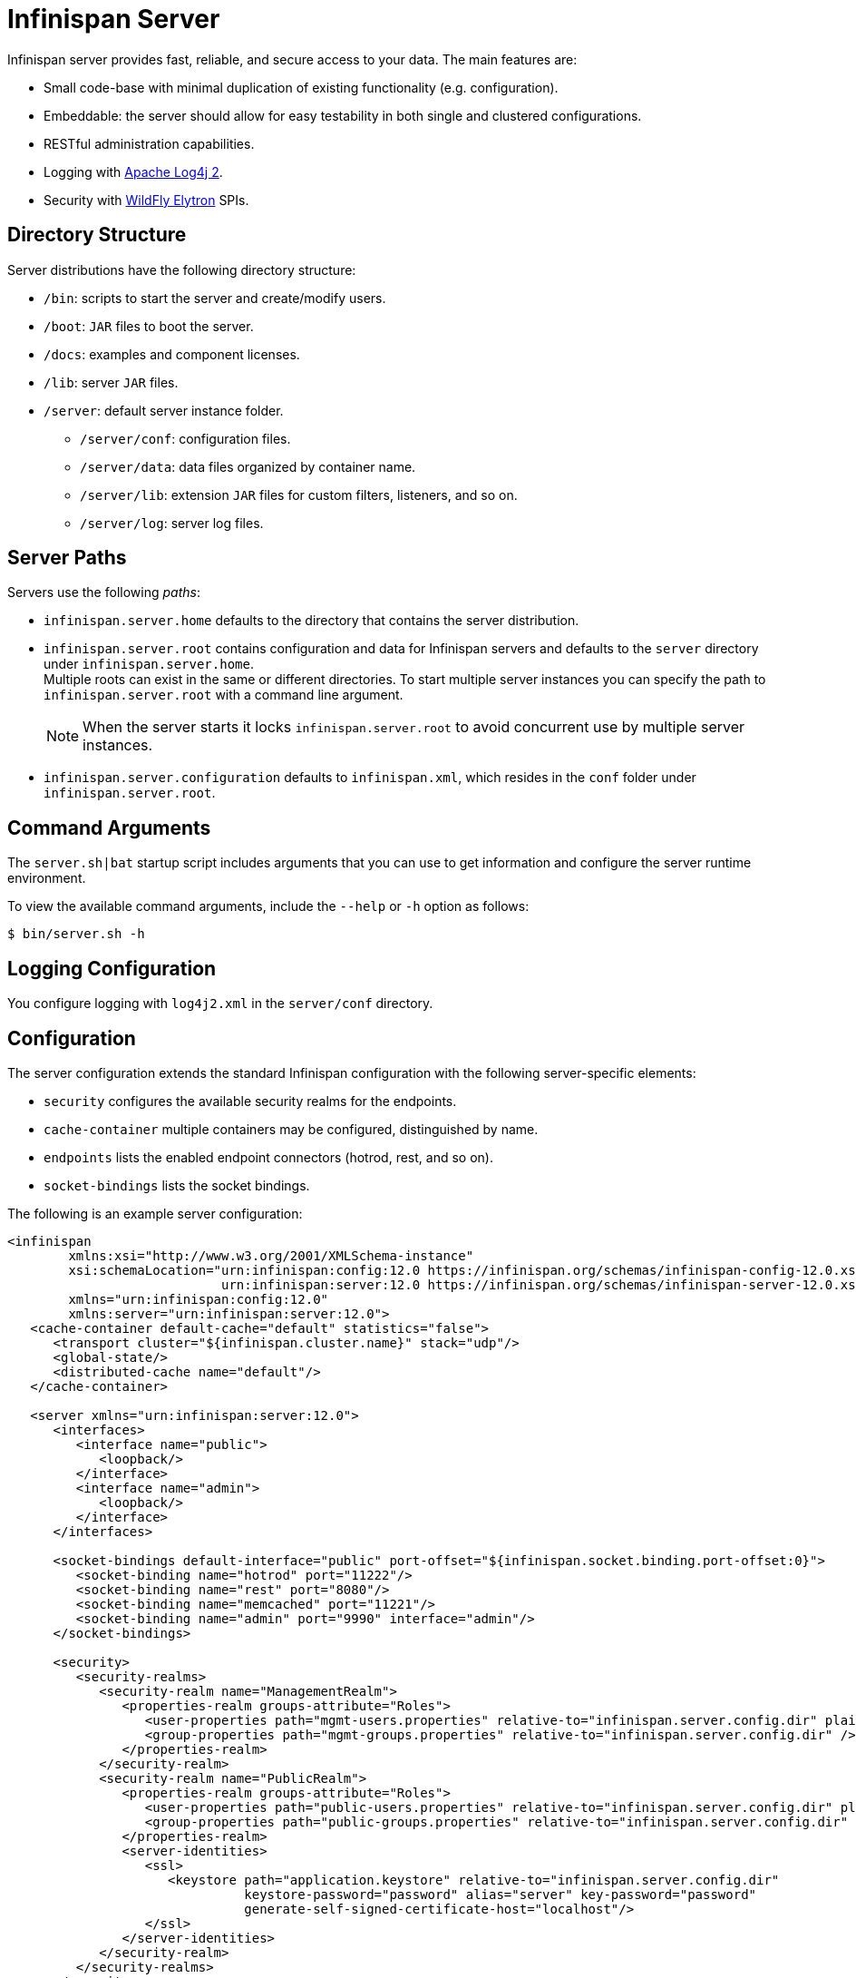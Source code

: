 [id='server_readme']
= Infinispan Server

Infinispan server provides fast, reliable, and secure access to your data.
The main features are:

* Small code-base with minimal duplication of existing functionality (e.g. configuration).
* Embeddable: the server should allow for easy testability in both single and clustered configurations.
* RESTful administration capabilities.
* Logging with link:https://logging.apache.org/log4j/2.x/[Apache Log4j 2].
* Security with link:https://github.com/wildfly-security/wildfly-elytron[WildFly Elytron] SPIs.

== Directory Structure
Server distributions have the following directory structure:

* `/bin`: scripts to start the server and create/modify users.
* `/boot`: `JAR` files to boot the server.
* `/docs`: examples and component licenses.
* `/lib`: server `JAR` files.
* `/server`: default server instance folder.
- `/server/conf`: configuration files.
- `/server/data`: data files organized by container name.
- `/server/lib`: extension `JAR` files for custom filters, listeners, and so on.
- `/server/log`: server log files.

== Server Paths
Servers use the following _paths_:

* `infinispan.server.home` defaults to the directory that contains the server
distribution.
* `infinispan.server.root` contains configuration and data for Infinispan
servers and defaults to the `server` directory under `infinispan.server.home`. +
Multiple roots can exist in the same or different directories. To start
multiple server instances you can specify the path to `infinispan.server.root`
with a command line argument.
+
[NOTE]
====
When the server starts it locks `infinispan.server.root` to avoid
concurrent use by multiple server instances.
====
* `infinispan.server.configuration` defaults to `infinispan.xml`, which resides in the `conf` folder under `infinispan.server.root`.

== Command Arguments
The `server.sh|bat` startup script includes arguments that you can use to get
information and configure the server runtime environment.

To view the available command arguments, include the `--help` or `-h` option as follows:

----
$ bin/server.sh -h
----

== Logging Configuration
You configure logging with `log4j2.xml` in the `server/conf` directory.

== Configuration
The server configuration extends the standard Infinispan configuration with the
following server-specific elements:

* `security` configures the available security realms for the endpoints.
* `cache-container` multiple containers may be configured, distinguished by name.
* `endpoints` lists the enabled endpoint connectors (hotrod, rest, and so on).
* `socket-bindings` lists the socket bindings.

//Community
ifndef::productized[]
The following is an example server configuration:

[source,xml,options="nowrap",subs=attributes+]
----
<infinispan
        xmlns:xsi="http://www.w3.org/2001/XMLSchema-instance"
        xsi:schemaLocation="urn:infinispan:config:12.0 https://infinispan.org/schemas/infinispan-config-12.0.xsd
                            urn:infinispan:server:12.0 https://infinispan.org/schemas/infinispan-server-12.0.xsd"
        xmlns="urn:infinispan:config:12.0"
        xmlns:server="urn:infinispan:server:12.0">
   <cache-container default-cache="default" statistics="false">
      <transport cluster="${infinispan.cluster.name}" stack="udp"/>
      <global-state/>
      <distributed-cache name="default"/>
   </cache-container>

   <server xmlns="urn:infinispan:server:12.0">
      <interfaces>
         <interface name="public">
            <loopback/>
         </interface>
         <interface name="admin">
            <loopback/>
         </interface>
      </interfaces>

      <socket-bindings default-interface="public" port-offset="${infinispan.socket.binding.port-offset:0}">
         <socket-binding name="hotrod" port="11222"/>
         <socket-binding name="rest" port="8080"/>
         <socket-binding name="memcached" port="11221"/>
         <socket-binding name="admin" port="9990" interface="admin"/>
      </socket-bindings>

      <security>
         <security-realms>
            <security-realm name="ManagementRealm">
               <properties-realm groups-attribute="Roles">
                  <user-properties path="mgmt-users.properties" relative-to="infinispan.server.config.dir" plain-text="true"/>
                  <group-properties path="mgmt-groups.properties" relative-to="infinispan.server.config.dir" />
               </properties-realm>
            </security-realm>
            <security-realm name="PublicRealm">
               <properties-realm groups-attribute="Roles">
                  <user-properties path="public-users.properties" relative-to="infinispan.server.config.dir" plain-text="true"/>
                  <group-properties path="public-groups.properties" relative-to="infinispan.server.config.dir" />
               </properties-realm>
               <server-identities>
                  <ssl>
                     <keystore path="application.keystore" relative-to="infinispan.server.config.dir"
                               keystore-password="password" alias="server" key-password="password"
                               generate-self-signed-certificate-host="localhost"/>
                  </ssl>
               </server-identities>
            </security-realm>
         </security-realms>
      </security>

      <endpoints>
         <hotrod-connector socket-binding="hotrod"/>
         <memcached-connector socket-binding="memcached"/>
         <rest-connector socket-binding="rest"/>
      </endpoints>
   </server>
</infinispan>
----
endif::productized[]

== Additional Details
The following is a list of additional details about the server, in no particular order:

* All containers handled by the same server share the same thread pools and transport.
